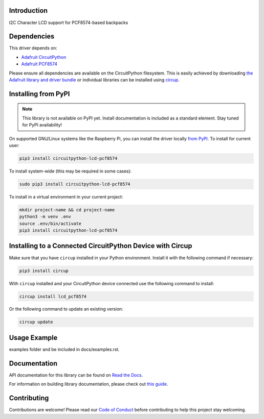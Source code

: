 Introduction
============


.. image:: https://readthedocs.org/projects/circuitpython-lcd-pcf8574/badge/?version=latest
    :target: https://circuitpython-lcd-pcf8574.readthedocs.io/
    :alt: Documentation Status



.. image:: https://img.shields.io/discord/327254708534116352.svg
    :target: https://adafru.it/discord
    :alt: Discord


.. image:: https://github.com/evindunn/CircuitPython_lcd_pcf8574/workflows/Build%20CI/badge.svg
    :target: https://github.com/evindunn/CircuitPython_lcd_pcf8574/actions
    :alt: Build Status


.. image:: https://img.shields.io/badge/code%20style-black-000000.svg
    :target: https://github.com/psf/black
    :alt: Code Style: Black

I2C Character LCD support for PCF8574-based backpacks


Dependencies
=============
This driver depends on:

* `Adafruit CircuitPython <https://github.com/adafruit/circuitpython>`_
* `Adafruit PCF8574 <https://github.com/adafruit/Adafruit_CircuitPython_PCF8574>`_

Please ensure all dependencies are available on the CircuitPython filesystem.
This is easily achieved by downloading
`the Adafruit library and driver bundle <https://circuitpython.org/libraries>`_
or individual libraries can be installed using
`circup <https://github.com/adafruit/circup>`_.

Installing from PyPI
=====================
.. note:: This library is not available on PyPI yet. Install documentation is included
   as a standard element. Stay tuned for PyPI availability!

.. todo:: Remove the above note if PyPI version is/will be available at time of release.

On supported GNU/Linux systems like the Raspberry Pi, you can install the driver locally `from
PyPI <https://pypi.org/project/circuitpython-lcd-pcf8574/>`_.
To install for current user:

.. code-block:: shell

    pip3 install circuitpython-lcd-pcf8574

To install system-wide (this may be required in some cases):

.. code-block:: shell

    sudo pip3 install circuitpython-lcd-pcf8574

To install in a virtual environment in your current project:

.. code-block:: shell

    mkdir project-name && cd project-name
    python3 -m venv .env
    source .env/bin/activate
    pip3 install circuitpython-lcd-pcf8574



Installing to a Connected CircuitPython Device with Circup
==========================================================

Make sure that you have ``circup`` installed in your Python environment.
Install it with the following command if necessary:

.. code-block:: shell

    pip3 install circup

With ``circup`` installed and your CircuitPython device connected use the
following command to install:

.. code-block:: shell

    circup install lcd_pcf8574

Or the following command to update an existing version:

.. code-block:: shell

    circup update

Usage Example
=============

.. todo:: Add a quick, simple example. It and other examples should live in the
examples folder and be included in docs/examples.rst.

Documentation
=============
API documentation for this library can be found on `Read the Docs <https://circuitpython-lcd-pcf8574.readthedocs.io/>`_.

For information on building library documentation, please check out
`this guide <https://learn.adafruit.com/creating-and-sharing-a-circuitpython-library/sharing-our-docs-on-readthedocs#sphinx-5-1>`_.

Contributing
============

Contributions are welcome! Please read our `Code of Conduct
<https://github.com/evindunn/CircuitPython_lcd_pcf8574/blob/HEAD/CODE_OF_CONDUCT.md>`_
before contributing to help this project stay welcoming.
